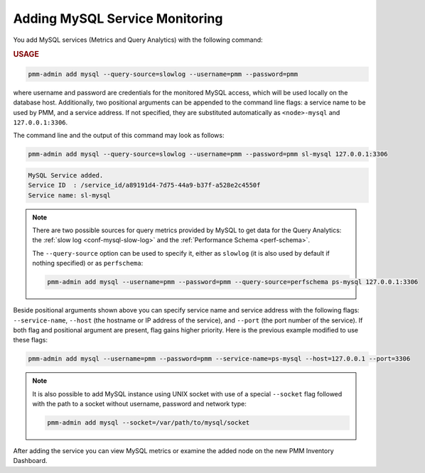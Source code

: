 .. _pmm-admin.add-mysql-metrics:

###############################
Adding MySQL Service Monitoring
###############################

You add MySQL services (Metrics and Query Analytics) with the following command:

.. _pmm-admin.add-mysql-metrics.usage:

.. rubric:: USAGE

.. code-block:: text

   pmm-admin add mysql --query-source=slowlog --username=pmm --password=pmm

where username and password are credentials for the monitored MySQL access,
which will be used locally on the database host. Additionally, two positional
arguments can be appended to the command line flags: a service name to be used
by PMM, and a service address. If not specified, they are substituted
automatically as ``<node>-mysql`` and ``127.0.0.1:3306``.

The command line and the output of this command may look as follows:

.. code-block:: bash

   pmm-admin add mysql --query-source=slowlog --username=pmm --password=pmm sl-mysql 127.0.0.1:3306

.. code-block:: text

   MySQL Service added.
   Service ID  : /service_id/a89191d4-7d75-44a9-b37f-a528e2c4550f
   Service name: sl-mysql

.. note::

   There are two possible sources for query metrics provided by MySQL to
   get data for the Query Analytics: the :ref:`slow log <conf-mysql-slow-log>` and the :ref:`Performance Schema <perf-schema>`.

   The ``--query-source`` option can be
   used to specify it, either as ``slowlog`` (it is also used by default if nothing specified) or as ``perfschema``:

   .. code-block:: bash

      pmm-admin add mysql --username=pmm --password=pmm --query-source=perfschema ps-mysql 127.0.0.1:3306

Beside positional arguments shown above you can specify service name and
service address with the following flags: ``--service-name``, ``--host`` (the
hostname or IP address of the service), and ``--port`` (the port number of the
service). If both flag and positional argument are present, flag gains higher
priority. Here is the previous example modified to use these flags:

.. code-block:: bash

   pmm-admin add mysql --username=pmm --password=pmm --service-name=ps-mysql --host=127.0.0.1 --port=3306

.. note:: It is also possible to add MySQL instance using UNIX socket with use
   of a special ``--socket`` flag followed with the path to a socket without
   username, password and network type:

   .. code-block:: bash

     pmm-admin add mysql --socket=/var/path/to/mysql/socket

After adding the service you can view MySQL metrics or examine the added node
on the new PMM Inventory Dashboard.
